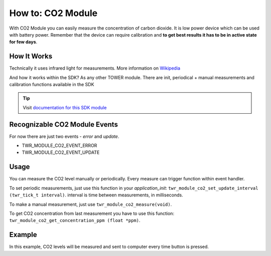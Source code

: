 ##################
How to: CO2 Module
##################

With CO2 Module you can easily measure the concentration of carbon dioxide.
It is low power device which can be used with battery power.
Remember that the device can require calibration and **to get best results it has to be in active state for few days**.

************
How It Works
************

Technically it uses infrared light for measurements. More information on `Wikipedia <https://en.wikipedia.org/wiki/Carbon_dioxide_sensor>`_

And how it works within the SDK? As any other TOWER module. There are init, periodical + manual measurements and calibration functions available in the SDK

.. tip::

    Visit `documentation for this SDK module <https://sdk.hardwario.com/group__twr__module__co2.html>`_

******************************
Recognizable CO2 Module Events
******************************

For now there are just two events - *error* and *update*.

- TWR_MODULE_CO2_EVENT_ERROR
- TWR_MODULE_CO2_EVENT_UPDATE

*****
Usage
*****

You can measure the CO2 level manually or periodically. Every measure can trigger function within event handler.

To set periodic measurements, just use this function in your *application_init*: ``twr_module_co2_set_update_interval (twr_tick_t interval)``.
interval is time between measurements, in milliseconds.

To make a manual measurement, just use ``twr_module_co2_measure(void)``.

To get CO2 concentration from last measurement you have to use this function: ``twr_module_co2_get_concentration_ppm (float *ppm)``.

*******
Example
*******

In this example, CO2 levels will be measured and sent to computer every time button is pressed.

.. code-block:: c
    :linenos:

    #include "twr.h"
    #include "twr_usb_cdc.h"

    twr_button_t button;

    void button_event_handler(twr_button_t *self, twr_button_event_t event, void *event_param)
    {
        (void) self;
        (void) event_param;

        float ppm = 0.0;

        if (event == TWR_BUTTON_EVENT_PRESS)
        {
            twr_module_co2_measure();
            twr_module_co2_get_concentration_ppm(&ppm);

            char buffer[50];
            sprintf(buffer, "CO2 level: %.4fppm\r\n", ppm);
            twr_usb_cdc_write(buffer, strlen(buffer));
        }
    }

    void application_init(void)
    {
        twr_usb_cdc_init();
        twr_module_co2_init();

        twr_button_init(&button, TWR_GPIO_BUTTON, TWR_GPIO_PULL_DOWN, false);
        twr_button_set_event_handler(&button, button_event_handler, NULL);
    }

